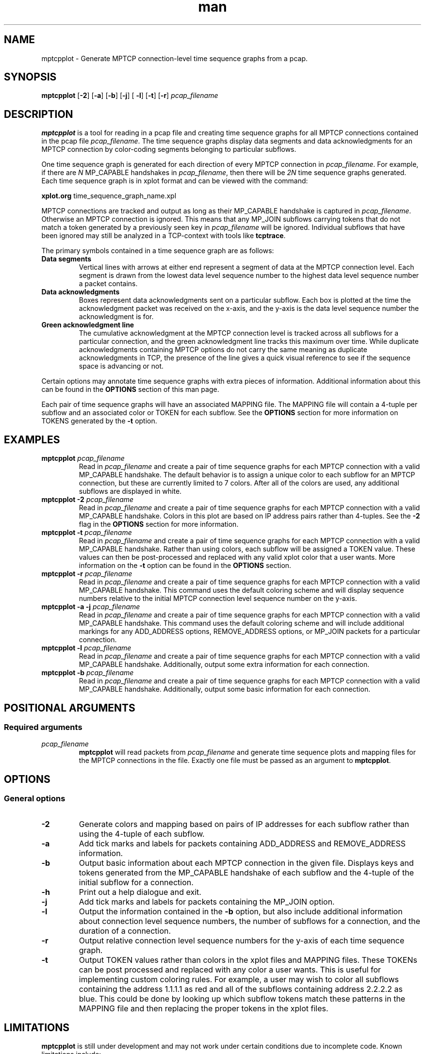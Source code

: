 .\" Man page for mptcpplot
.\" 
.TH man 1 "22 May 2017" "0.1" "test man page"
.SH NAME
mptcpplot \- Generate MPTCP connection-level time sequence graphs
from a pcap.
.SH SYNOPSIS
.BR "mptcpplot " "[" "-2" "] [" "-a" "] [" "-b" "] [" "-j" "] ["
.BR "-l" "] [" "-t" "] [" "-r" "] "
.I "pcap_filename"
.SH DESCRIPTION
.B mptcpplot
is a tool for reading in a pcap file and creating time sequence graphs
for all MPTCP connections contained in the pcap file
.IR "pcap_filename" ". The time sequence"
graphs display data segments and data acknowledgments for an MPTCP
connection by color-coding segments belonging to particular subflows.

One time sequence graph is generated for each direction of every MPTCP
connection in
.IR pcap_filename "."
For example, if there are
.I N
MP_CAPABLE handshakes in
.IR pcap_filename ","
then there will be
.I 2N
time sequence graphs generated. Each time sequence graph is in
xplot format and can be viewed with the command:

.B xplot.org
time_sequence_graph_name.xpl

MPTCP connections are tracked and output as long as their MP_CAPABLE
handshake is captured in
.IR pcap_filename ". Otherwise an MPTCP connection is ignored."
This means that any MP_JOIN subflows carrying tokens that do not
match a token generated by a previously seen key in
.I pcap_filename
will be ignored. Individual subflows that have been ignored may still be
analyzed in a TCP-context with tools like
.BR tcptrace "."

The primary symbols contained in a time sequence graph are as follows:
.TP
.B Data segments
Vertical lines with arrows at either end represent a segment of data
at the MPTCP connection level. Each segment is drawn from the lowest
data level sequence number to the highest data level sequence number a
packet contains.

.TP
.B Data acknowledgments
Boxes represent data acknowledgments sent on a particular subflow.
Each box is plotted at the time the acknowledgment packet was received
on the x-axis, and the y-axis is the data level sequence number the
acknowledgment is for.

.TP
.B Green acknowledgment line
The cumulative acknowledgment at the MPTCP connection level is tracked
across all subflows for a particular connection, and the green
acknowledgment line tracks this maximum over time. While duplicate
acknowledgments containing MPTCP options do not carry the same meaning
as duplicate acknowledgments in TCP, the presence of the line gives a
quick visual reference to see if the sequence space is advancing
or not.

.LP
Certain options may annotate time sequence graphs with extra pieces
of information. Additional information about this can be found in the
.B OPTIONS
section of this man page.

Each pair of time sequence graphs will have an associated MAPPING file.
The MAPPING file will  contain a 4-tuple per subflow and an associated
color or TOKEN for each subflow. See the
.B OPTIONS
section for more information on TOKENS generated by the
.B -t
option.

.SH EXAMPLES
.TP
.BI "mptcpplot " "pcap_filename"
Read in
.I pcap_filename
and create a pair of time sequence graphs for each MPTCP connection
with a valid MP_CAPABLE handshake. The default behavior is to assign
a unique color to each subflow for an MPTCP connection, but these
are currently limited to 7 colors. After all of the colors are used,
any additional subflows are displayed in white.

.TP
.BI "mptcpplot -2 " "pcap_filename"
Read in
.I pcap_filename
and create a pair of time sequence graphs for each MPTCP connection
with a valid MP_CAPABLE handshake. Colors in this plot are based on
IP address pairs rather than 4-tuples. See the
.B -2
flag in the
.B OPTIONS
section for more information.

.TP
.BI "mptcpplot -t " "pcap_filename"
Read in
.I pcap_filename
and create a pair of time sequence graphs for each MPTCP connection
with a valid MP_CAPABLE handshake. Rather than using colors, each
subflow will be assigned a TOKEN value. These values can then
be post-processed and replaced with any valid xplot color that a
user wants. More information on the
.B -t
option can be found in the
.BR "OPTIONS" " section."

.TP
.BI "mptcpplot -r " "pcap_filename"
Read in
.I pcap_filename
and create a pair of time sequence graphs for each MPTCP connection
with a valid MP_CAPABLE handshake. This command uses the default
coloring scheme and will display sequence numbers relative to the
initial  MPTCP connection level sequence number on the y-axis.

.TP
.BI "mptcpplot -a -j " "pcap_filename"
Read in
.I pcap_filename
and create a pair of time sequence graphs for each MPTCP connection
with a valid MP_CAPABLE handshake. This command uses the default
coloring scheme and will include additional markings for any
ADD_ADDRESS options, REMOVE_ADDRESS options, or MP_JOIN packets
for a particular connection.

.TP
.BI "mptcpplot -l " "pcap_filename"
Read in
.I pcap_filename
and create a pair of time sequence graphs for each MPTCP connection
with a valid MP_CAPABLE handshake. Additionally, output some extra
information for each connection.

.TP
.BI "mptcpplot -b " "pcap_filename"
Read in
.I pcap_filename
and create a pair of time sequence graphs for each MPTCP connection
with a valid MP_CAPABLE handshake. Additionally, output some basic
information for each connection.

.SH POSITIONAL ARGUMENTS
.SS "Required arguments"
.TP
.I "pcap_filename"
.B mptcpplot
will read packets from
.I pcap_filename
and generate time sequence plots and mapping files for the MPTCP
connections in the file. Exactly one file must be passed as an
argument to
.BR "mptcpplot" "."

.SH OPTIONS
.SS "General options"
.TP
.B -2
Generate colors and mapping based on pairs of IP addresses for
each subflow rather than using the 4-tuple of each subflow.
.TP
.B -a
Add tick marks and labels for packets containing ADD_ADDRESS
and REMOVE_ADDRESS information.
.TP
.B -b
Output basic information about each MPTCP connection in the given
file. Displays keys and tokens generated from the MP_CAPABLE handshake
of each subflow and the 4-tuple of the initial subflow for a connection.
.TP
.B -h
Print out a help dialogue and exit.
.TP
.B -j
Add tick marks and labels for packets containing the MP_JOIN option.
.TP
.B -l
Output the information contained in the
.B -b
option, but also include additional information about connection level
sequence numbers, the number of subflows for a connection, and the duration
of a connection.
.TP
.B -r
Output relative connection level sequence numbers for the y-axis of
each time sequence graph.
.TP
.B -t
Output TOKEN values rather than colors in the xplot files and MAPPING
files. These TOKENs can be post processed and replaced with any color
a user wants. This is useful for implementing custom coloring rules.
For example, a user may wish to color all subflows containing the
address 1.1.1.1 as red and all of the subflows containing address
2.2.2.2 as blue. This could be done by looking up which subflow tokens
match these patterns in the MAPPING file and then replacing the proper
tokens in the xplot files.

.SH LIMITATIONS
.B mptcpplot
is still under development and may not work under certain conditions due to
incomplete code. Known limitations include:
.TP
.B No IPv6 support
Currently only IPv4 is supported. IPv6 support is planned for future releases.

.TP
.B Little-Endian Only
.B mptcpplot
has only been developed and tested on little-endian machines. Certain code
(like bitfields) may need to be reworked to support big-endian machines.

.TP
.B No control over output file
I plan to add an option that allows a user to specify an output file pattern.
Another limitation I should spend several minutes on to fix in
the near future. :-)

.TP
.B Sequence number wrapping not handled
Connections sending more than 2^32 bytes will not be tracked properly.
Further, xplot is unable to display full 64-bit sequence numbers, so
the 32-bit numbers are used when generating xplot files. This means that
connections sending a large amount of data may generate nonsensical plots
or textual output.

.SH SEE ALSO
.BR mptcpsplit (1)
.BR mptcpcrunch (1)
.BR tcptrace (1)

.SH AUTHOR
Matt Sargent
